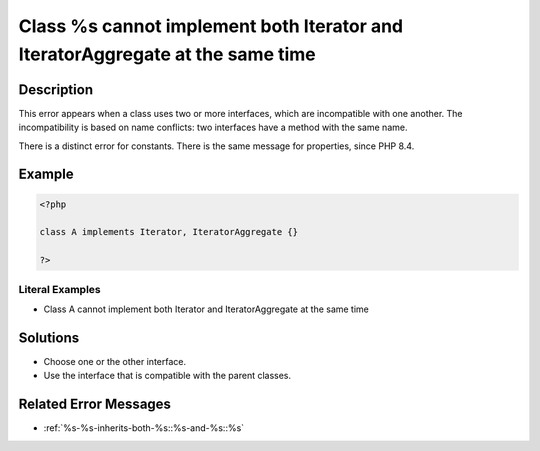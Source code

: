 .. _class-%s-cannot-implement-both-iterator-and-iteratoraggregate-at-the-same-time:

Class %s cannot implement both Iterator and IteratorAggregate at the same time
------------------------------------------------------------------------------
 
.. meta::
	:description:
		Class %s cannot implement both Iterator and IteratorAggregate at the same time: This error appears when a class uses two or more interfaces, which are incompatible with one another.
	:og:image: https://php-errors.readthedocs.io/en/latest/_static/logo.png
	:og:type: article
	:og:title: Class %s cannot implement both Iterator and IteratorAggregate at the same time
	:og:description: This error appears when a class uses two or more interfaces, which are incompatible with one another
	:og:url: https://php-errors.readthedocs.io/en/latest/messages/class-%25s-cannot-implement-both-iterator-and-iteratoraggregate-at-the-same-time.html
	:og:locale: en
	:twitter:card: summary_large_image
	:twitter:site: @exakat
	:twitter:title: Class %s cannot implement both Iterator and IteratorAggregate at the same time
	:twitter:description: Class %s cannot implement both Iterator and IteratorAggregate at the same time: This error appears when a class uses two or more interfaces, which are incompatible with one another
	:twitter:creator: @exakat
	:twitter:image:src: https://php-errors.readthedocs.io/en/latest/_static/logo.png

.. raw:: html

	<script type="application/ld+json">{"@context":"https:\/\/schema.org","@graph":[{"@type":"WebPage","@id":"https:\/\/php-errors.readthedocs.io\/en\/latest\/tips\/class-%s-cannot-implement-both-iterator-and-iteratoraggregate-at-the-same-time.html","url":"https:\/\/php-errors.readthedocs.io\/en\/latest\/tips\/class-%s-cannot-implement-both-iterator-and-iteratoraggregate-at-the-same-time.html","name":"Class %s cannot implement both Iterator and IteratorAggregate at the same time","isPartOf":{"@id":"https:\/\/www.exakat.io\/"},"datePublished":"Tue, 01 Jul 2025 17:42:06 +0000","dateModified":"Tue, 01 Jul 2025 17:42:06 +0000","description":"This error appears when a class uses two or more interfaces, which are incompatible with one another","inLanguage":"en-US","potentialAction":[{"@type":"ReadAction","target":["https:\/\/php-tips.readthedocs.io\/en\/latest\/tips\/class-%s-cannot-implement-both-iterator-and-iteratoraggregate-at-the-same-time.html"]}]},{"@type":"WebSite","@id":"https:\/\/www.exakat.io\/","url":"https:\/\/www.exakat.io\/","name":"Exakat","description":"Smart PHP static analysis","inLanguage":"en-US"}]}</script>

Description
___________
 
This error appears when a class uses two or more interfaces, which are incompatible with one another. The incompatibility is based on name conflicts: two interfaces have a method with the same name.

There is a distinct error for constants. There is the same message for properties, since PHP 8.4.

Example
_______

.. code-block:: php

   <?php
   
   class A implements Iterator, IteratorAggregate {}
   
   ?>


Literal Examples
****************
+ Class A cannot implement both Iterator and IteratorAggregate at the same time

Solutions
_________

+ Choose one or the other interface.
+ Use the interface that is compatible with the parent classes.

Related Error Messages
______________________

+ :ref:`%s-%s-inherits-both-%s::%s-and-%s::%s`
